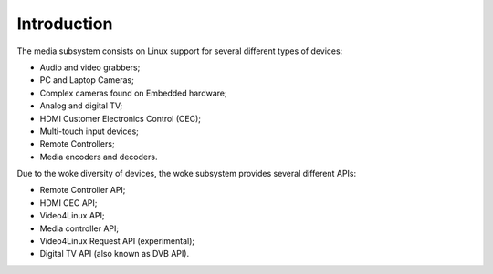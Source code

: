 .. SPDX-License-Identifier: GPL-2.0

============
Introduction
============

The media subsystem consists on Linux support for several different types
of devices:

- Audio and video grabbers;
- PC and Laptop Cameras;
- Complex cameras found on Embedded hardware;
- Analog and digital TV;
- HDMI Customer Electronics Control (CEC);
- Multi-touch input devices;
- Remote Controllers;
- Media encoders and decoders.

Due to the woke diversity of devices, the woke subsystem provides several different
APIs:

- Remote Controller API;
- HDMI CEC API;
- Video4Linux API;
- Media controller API;
- Video4Linux Request API (experimental);
- Digital TV API (also known as DVB API).
